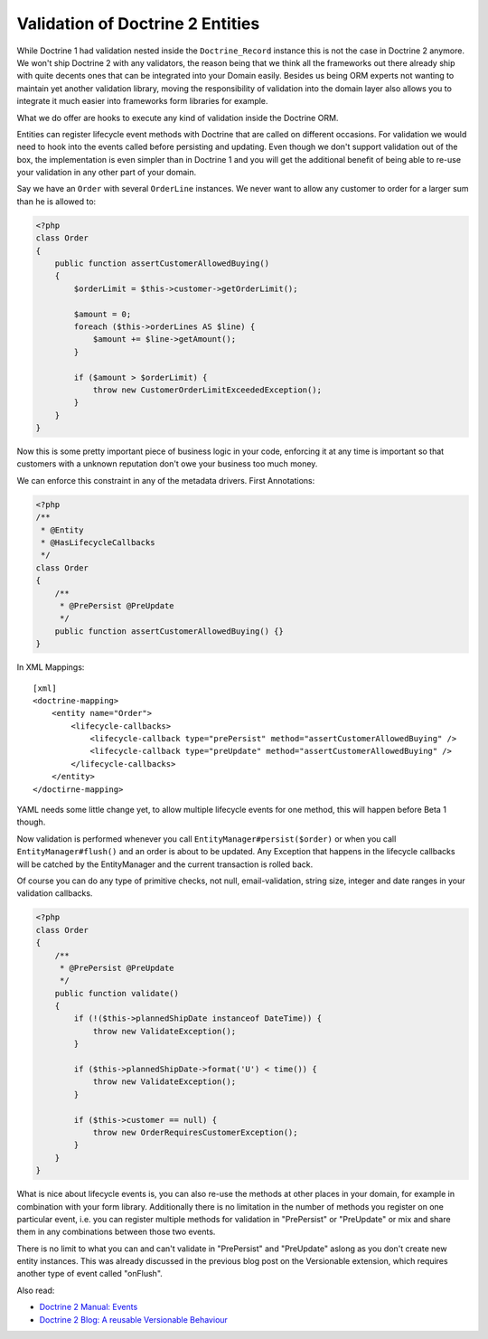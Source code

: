 Validation of Doctrine 2 Entities
=================================

While Doctrine 1 had validation nested inside the
``Doctrine_Record`` instance this is not the case in Doctrine 2
anymore. We won't ship Doctrine 2 with any validators, the reason
being that we think all the frameworks out there already ship with
quite decents ones that can be integrated into your Domain easily.
Besides us being ORM experts not wanting to maintain yet another
validation library, moving the responsibility of validation into
the domain layer also allows you to integrate it much easier into
frameworks form libraries for example.

What we do offer are hooks to execute any kind of validation inside
the Doctrine ORM.

Entities can register lifecycle event methods with Doctrine that
are called on different occasions. For validation we would need to
hook into the events called before persisting and updating. Even
though we don't support validation out of the box, the
implementation is even simpler than in Doctrine 1 and you will get
the additional benefit of being able to re-use your validation in
any other part of your domain.

Say we have an ``Order`` with several ``OrderLine`` instances. We
never want to allow any customer to order for a larger sum than he
is allowed to:

.. code-block:: php

    <?php
    class Order
    {
        public function assertCustomerAllowedBuying()
        {
            $orderLimit = $this->customer->getOrderLimit();
    
            $amount = 0;
            foreach ($this->orderLines AS $line) {
                $amount += $line->getAmount();
            }
    
            if ($amount > $orderLimit) {
                throw new CustomerOrderLimitExceededException();
            }
        }
    }

Now this is some pretty important piece of business logic in your
code, enforcing it at any time is important so that customers with
a unknown reputation don't owe your business too much money.

We can enforce this constraint in any of the metadata drivers.
First Annotations:

.. code-block:: php

    <?php
    /**
     * @Entity
     * @HasLifecycleCallbacks
     */
    class Order
    {
        /**
         * @PrePersist @PreUpdate
         */
        public function assertCustomerAllowedBuying() {}
    }

In XML Mappings:

::

    [xml]
    <doctrine-mapping>
        <entity name="Order">
            <lifecycle-callbacks>
                <lifecycle-callback type="prePersist" method="assertCustomerAllowedBuying" />
                <lifecycle-callback type="preUpdate" method="assertCustomerAllowedBuying" />
            </lifecycle-callbacks>
        </entity>
    </doctirne-mapping>

YAML needs some little change yet, to allow multiple lifecycle
events for one method, this will happen before Beta 1 though.

Now validation is performed whenever you call
``EntityManager#persist($order)`` or when you call
``EntityManager#flush()`` and an order is about to be updated. Any
Exception that happens in the lifecycle callbacks will be catched
by the EntityManager and the current transaction is rolled back.

Of course you can do any type of primitive checks, not null,
email-validation, string size, integer and date ranges in your
validation callbacks.

.. code-block:: php

    <?php
    class Order
    {
        /**
         * @PrePersist @PreUpdate
         */
        public function validate()
        {
            if (!($this->plannedShipDate instanceof DateTime)) {
                throw new ValidateException();
            }
    
            if ($this->plannedShipDate->format('U') < time()) {
                throw new ValidateException();
            }
    
            if ($this->customer == null) {
                throw new OrderRequiresCustomerException();
            }
        }
    }

What is nice about lifecycle events is, you can also re-use the
methods at other places in your domain, for example in combination
with your form library. Additionally there is no limitation in the
number of methods you register on one particular event, i.e. you
can register multiple methods for validation in "PrePersist" or
"PreUpdate" or mix and share them in any combinations between those
two events.

There is no limit to what you can and can't validate in
"PrePersist" and "PreUpdate" aslong as you don't create new entity
instances. This was already discussed in the previous blog post on
the Versionable extension, which requires another type of event
called "onFlush".

Also read:


-  `Doctrine 2 Manual: Events <http://www.doctrine-project.org/documentation/manual/2_0/en/events#lifecycle-events>`_
-  `Doctrine 2 Blog: A reusable Versionable Behaviour <http://www.doctrine-project.org/blog/doctrine2-versionable>`_



.. author:: beberlei <kontakt@beberlei.de>
.. categories:: none
.. tags:: none
.. comments::
